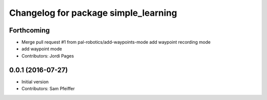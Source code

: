 ^^^^^^^^^^^^^^^^^^^^^^^^^^^^^^^^^^^^^
Changelog for package simple_learning
^^^^^^^^^^^^^^^^^^^^^^^^^^^^^^^^^^^^^

Forthcoming
-----------
* Merge pull request #1 from pal-robotics/add-waypoints-mode
  add waypoint recording mode
* add waypoint mode
* Contributors: Jordi Pages

0.0.1 (2016-07-27)
------------------
* Initial version
* Contributors: Sam Pfeiffer
